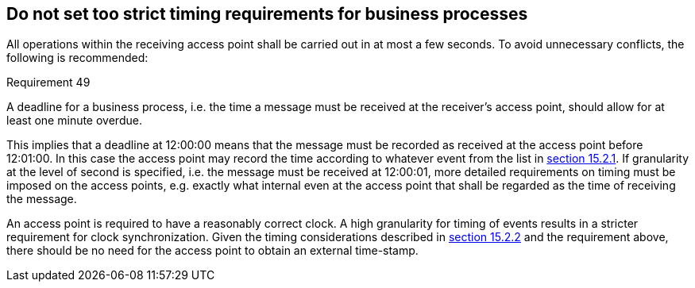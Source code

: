 
== Do not set too strict timing requirements for business processes

All operations within the receiving access point shall be carried out in
at most a few seconds. To avoid unnecessary conflicts, the following is
recommended:

.Requirement 49
****
A deadline for a business process, i.e. the time a
message must be received at the receiver's access point, should allow
for at least one minute overdue.
****

This implies that a deadline at 12:00:00 means that the message must be
recorded as received at the access point before 12:01:00. In this case
the access point may record the time according to whatever event from
the list in <<What exactly is time of receiving a message at an access point?, section 15.2.1>>. If granularity at the level of second is
specified, i.e. the message must be received at 12:00:01, more detailed
requirements on timing must be imposed on the access points, e.g.
exactly what internal even at the access point that shall be regarded as
the time of receiving the message.

An access point is required to have a reasonably correct clock. A high
granularity for timing of events results in a stricter requirement for
clock synchronization. Given the timing considerations described in
<<timVerifying timing of events for the process flow, section 15.2.2>> and the requirement above, there should be no need for
the access point to obtain an external time-stamp.
